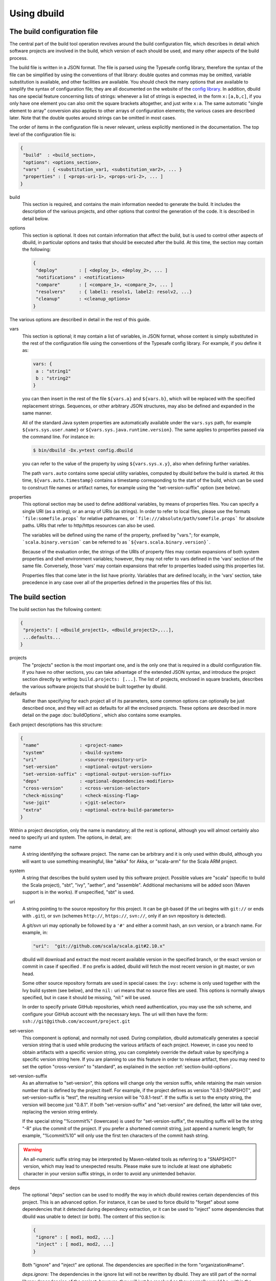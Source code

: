 Using dbuild
============

The build configuration file
----------------------------

The central part of the build tool operation revolves around the build configuration file, which describes
in detail which software projects are involved in the build, which version of each should be used, and many
other aspects of the build process.

The build file is written in a JSON format. The file is parsed using the Typesafe config library,
therefore the syntax of the file can be simplified by using the conventions of that library: double
quotes and commas may be omitted, variable substitution is available, and other facilities are
available. You should check the many options that are available to simplify the syntax of
configuration file; they are all documented on the website of the
`config library <http://github.com/typesafehub/config>`_. In addition, dbuild has one special
feature concerning lists of strings: whenever a list of strings is expected, in the form
``x:[a,b,c]``, if you only have one element you can also omit the square brackets altogether,
and just write ``x:a``. The same automatic "single element to array" conversion also applies
to other arrays of configuration elements; the various cases are described later.
Note that the double quotes around strings can be omitted in most cases.

The order of items in the configuration file is never relevant, unless explicitly mentioned
in the documentation. The top level of the configuration file is:

.. code-block:: javascript

   {
    "build"  : <build_section>,
    "options": <options_section>,
    "vars"   : { <substitution_var1, <substitution_var2>, ... }
    "properties" : [ <props-uri-1>, <props-uri-2>, ... ]
   }

build
  This section is required, and contains the main information needed to generate the build.
  It includes the description of the various projects, and other options that control the
  generation of the code. It is described in detail below.

options
  This section is optional. It does not contain information that affect the build, but is used
  to control other aspects of dbuild, in particular options and tasks that should be executed
  after the build. At this time, the section may contain the following:

  .. code-block:: javascript

     {
      "deploy"        : [ <deploy_1>, <deploy_2>, ... ]
      "notifications" : <notifications>
      "compare"       : [ <compare_1>, <compare_2>, ... ]
      "resolvers"     : { label1: resolv1, label2: resolv2, ...}
      "cleanup"       : <cleanup_options>
     }

The various options are described in detail in the rest of this guide.

vars
  This section is optional; it may contain a list of variables, in JSON format, whose content
  is simply substituted in the rest of the configuration file using the conventions of the
  Typesafe config library. For example, if you define it as:

  .. code-block:: javascript

    vars: {
     a : "string1"
     b : "string2"
    }


  you can then insert in the rest of the file ``${vars.a}`` and ``${vars.b}``, which will
  be replaced with the specified replacement strings. Sequences, or other arbitrary JSON
  structures, may also be defined and expanded in the same manner.

  All of the standard Java system properties are automatically available under the
  ``vars.sys`` path, for example ``${vars.sys.user.name}`` or
  ``${vars.sys.java.runtime.version}``. The same applies to properties passed via the
  command line. For instance in:

  .. code-block:: text

    $ bin/dbuild -Dx.y=test config.dbuild

  you can refer to the value of the property by using ``${vars.sys.x.y}``, also when
  defining further variables.

  The path ``vars.auto`` contains some special utility variables, computed by dbuild
  before the build is started. At this time, ``${vars.auto.timestamp}`` contains a
  timestamp corresponding to the start of the build, which can be used to construct
  file names or artifact names, for example using the "set-version-suffix" option
  (see below).

.. _properties:

properties
  This optional section may be used to define additional variables, by means of properties
  files. You can specify a single URI (as a string), or an array of URIs (as strings).
  In order to refer to local files, please use the formats ```file:somefile.props``` for
  relative pathnames, or ```file:///absolute/path/somefile.props``` for absolute paths.
  URIs that refer to http/https resources can also be used.

  The variables will be defined using the name of the property, prefixed by "vars."; for
  example, ```scala.binary.version``` can be referred to as ```${vars.scala.binary.version}```.

  Because of the evaluation order, the strings of the URIs of property files may contain
  expansions of both system properties and shell environment variables; however, they
  may not refer to vars defined in the 'vars' section of the same file. Conversely,
  those 'vars' may contain expansions that refer to properties loaded using this
  properties list.

  Properties files that come later in the list have priority. Variables that are
  defined locally, in the 'vars' section, take precedence in any case over all of
  the properties defined in the properties files of this list.


The build section
-----------------

The build section has the following content:

.. code-block:: javascript

   {
    "projects": [ <dbuild_project1>, <dbuild_project2>,...],
    ...defaults...
   }

projects
  The "projects" section is the most important one, and is the only one that is required in a
  dbuild configuration file. If you have no other sections, you can take advantage of the
  extended JSON syntax, and introduce the project section directly by writing:
  ``build.projects: [...]``. The list of projects, enclosed in square brackets, describes
  the various software projects that should be built together by dbuild. 

defaults
  Rather than specifying for each project all of its parameters, some common options can optionally be
  just described once, and they will act as defaults for all the enclosed projects. These options
  are described in more detail on the page :doc:`buildOptions`, which also contains
  some examples.


Each project descriptions has this structure:

.. code-block:: javascript

   {
    "name"               : <project-name>
    "system"             : <build-system>
    "uri"                : <source-repository-uri>
    "set-version"        : <optional-output-version>
    "set-version-suffix" : <optional-output-version-suffix>
    "deps"               : <optional-dependencies-modifiers>
    "cross-version"      : <cross-version-selector>
    "check-missing"      : <check-missing-flag>
    "use-jgit"           : <jgit-selector>
    "extra"              : <optional-extra-build-parameters>
   }

Within a project description, only the name is mandatory; all the rest is optional, although
you will almost certainly also need to specify uri and system. The options, in detail, are:

name
  A string identifying the software project. The name can be arbitrary and it is only used within dbuild,
  although you will want to use something meaningful, like "akka" for Akka, or "scala-arm" for the
  Scala ARM project.

system
  A string that describes the build system used by this software project. Possible values are
  "scala" (specific to build the Scala project), "sbt", "ivy", "aether", and "assemble". Additional
  mechanisms will be added soon (Maven support is in the works). If unspecified, "sbt" is used.

uri
  A string pointing to the source repository for this project. It can be git-based (if the uri begins
  with ``git://`` or ends with ``.git``), or svn (schemes ``http://``, ``https://``, ``svn://``, only
  if an svn repository is detected).

  A git/svn uri may optionally be followed by a ``'#'`` and either a commit hash, an svn version, or a
  branch name. For example, in:

  .. code-block:: javascript

     "uri":  "git://github.com/scala/scala.git#2.10.x"

  dbuild will download and extract the most recent available version in the specified branch, or the
  exact version or commit in case if specified . If no prefix is added, dbuild will fetch the most recent
  version in git master, or svn head.

  Some other source repository formats are used in special cases: the
  ``ivy:`` scheme is only used together with the Ivy build system (see below), and the ``nil:``
  uri means that no source files are used. This options is normally always specified, but in
  case it should be missing, "nil:" will be used.

  In order to specify private GitHub repositories, which need authentication, you may use
  the ssh scheme, and configure your GitHub account with the necessary keys. The uri will
  then have the form: ``ssh://git@github.com/account/project.git``

set-version
  This component is optional, and normally not used. During compilation, dbuild automatically
  generates a special version string that is used while producing the various artifacts of each
  project. However, in case you need to obtain artifacts with a specific version string, you can
  completely override the default value by specifying a specific version string here. If you are
  planning to use this feature in order to release artifact, then you may need to set the option
  "cross-version" to "standard", as explained in the section :ref:`section-build-options`.

set-version-suffix
  As an alternative to "set-version", this options will change only the version suffix, while
  retaining the main version number that is defined by the project itself. For example, if the
  project defines as version "0.8.1-SNAPSHOT", and set-version-suffix is "test", the resulting
  version will be "0.8.1-test". If the suffix is set to the empty string, the version
  will become just "0.8.1". If both "set-version-suffix" and "set-version" are defined, the
  latter will take over, replacing the version string entirely.

  If the special string "%commit%" (lowercase) is used for "set-version-suffix", the resulting
  suffix will be the string "-R" plus the commit of the project. If you prefer a shortened
  commit string, just append a numeric length; for example, "%commit%10" will only use
  the first ten characters of the commit hash string.

.. warning::

  An all-numeric suffix string may be interpreted by Maven-related tools as referring to a
  "SNAPSHOT" version, which may lead to unexpected results. Please make sure to include at
  least one alphabetic character in your version suffix strings, in order to avoid any
  unintended behavior.

deps
  The optional "deps" section can be used to modify the way in which dbuild rewires certain
  dependencies of this project. This is an advanced option. For instance, it can be used to
  force dbuild to "forget" about some dependencies that it detected during dependency extraction,
  or it can be used to "inject" some dependencies that dbuild was unable to detect (or both).
  The content of this section is:

  .. code-block:: javascript

   {
    "ignore" : [ mod1, mod2, ...]
    "inject" : [ mod1, mod2, ...]
   }


  Both "ignore" and "inject" are optional. The dependencies are specified in the form
  "organization#name".

  *deps.ignore:* The dependencies in the ignore list will not be rewritten by dbuild.
  They are still part of the normal library dependencies of the project, however; they
  will just be resolved as they normally would be, within the project, rather than
  being rewritten to point to some other project compiled by dbuild.

  For example:

  .. code-block:: text

   {
     name:   scala-xml
     system: ivy
     uri:    "ivy:org.scala-lang.modules#scala-xml_2.11.0-M4;1.0-RC3"
     set-version: "1.0-RC3"
     deps.ignore: "org.scala-lang#scala-library"
   }

  This option exists only to address very specific cases in which dependency cycles exist
  that cannot be solved otherwise; however, its use is inherently difficult to control, and
  it should be avoided if at all possible. In particular, excluding libraries from dbuild's
  control may cause library conflicts due to different transitive dependencies, pulled in
  by different projects.

  *deps.inject:* The opposite of the previous option, "inject" adds to the list of
  dependencies, as seen by dbuild, the specified modules. This option can be useful if, for
  whatever reason, dbuild could not detect a dependency. One case would be a transitive
  dependency that crosses a "space" boundary (see the page :doc:`spaces`, later in this
  guide, for further details on using multiple spaces).

  Please note that the options "deps.ignore" and "deps.inject"
  only affects dbuild's view of dependencies; they do not alter the list of
  library dependencies used within the project. If you wish to completely remove
  or add a dependency in an sbt project, you may need to use instead the
  "extra.commands" option, with a line like "set libraryDependencies ..."
  (see the sbt build section in this manual for further details on "extra.commands").

  The options "deps.ignore" and "deps.inject" are an advanced feature, and should
  be used sparingly, if at all.

cross-version
  Controls the cross-versioning of the resulting artifacts. Please refer to the
  description at :doc:`buildOptions` for further details.

check-missing
  When set to true, dbuild will try to detect whether any of the Scala-based dependent
  libraries of this project are not part of the configuration file. Please refer to the
  description at :doc:`buildOptions` for further details.

use-jgit
  It controls whether, for special applications, jgit should be used in place of the
  standard git utility. This option is not normally needed. 

extra
  The "extra" component is optional, as are all of its sub-components; it describes additional
  parameters used while building the project. Its content depends on the build system, as
  detailed in the following sections.

.. _sbt-options:

sbt-specific options
--------------------

In this case the "extra" argument is a record with the following content:

.. code-block:: javascript

   {
    "sbt-version"         : <sbt-version>,
    "projects"            : [ subproj1, subproj2,... ]
    "exclude"             : [ subproj1, subproj2,... ]
    "run-tests"           : <run-tests>
    "test-tasks"          : [ task1, task2,... ]
    "skip-missing-tests"  : <skip-missing-tests>
    "options"             : [ opt1, opt2,... ]
    "commands"            : [ cmd1, cmd2,... ]
    "post-commands"       : [ cmd1, cmd2,... ]
    "settings"            : [ setting1, setting2,... ]
    "extraction-version"  : <compiler-version-string>
   }

All of these fields are optional, and if missing a reasonable default value
will be used (listed below for each option). The meaning of the various
options is:

sbt-version
  A string that specifies the version of sbt that should be used to compile
  this dbuild project. If not specified, the sbt version in use will be the
  one specified in the global build options property "sbt-version" (see
  :doc:`buildOptions`). If that is also missing, the default value "standard"
  will be assumed. In that case, an attempt will be made to autodetect the
  sbt version from the "build.properties" file of the project. Should that
  also be missing, dbuild will ask you to provide a version number.

.. note::
  From dbuild 0.9, the minimum required version of sbt is 0.13.5. That is
  due to an important bug fix that is not present in previous sbt versions.
  In case you need to build a project that requires the semantics of previous
  versions of sbt, the custom versions ``0.12.5-dbuild`` and ``0.13.3-dbuild`` are
  available, which are based on 0.12.4 and 0.13.2, respectively, and include the
  necessary fix. These unsupported sbt versions are available from the following
  repository, which should be added to your list of resolvers or to your
  Artifactory/Nexus proxy:

  ``http://repo.typesafe.com/typesafe/temp-distributed-build-snapshots``

projects
  A sequence of strings (or a single string) that identifies a subset of the sbt
  subprojects that should be built within this dbuild project. For instance, you
  can specify:

  .. code-block:: javascript

     "projects":  ["akka-actor"]

  in order to compile only the "akka-actor" sbt project within Akka. For each
  of the specified subprojects, dbuild will also add recursively all of the
  subprojects that are in the same project and that are required dependencies
  of the specified ones; if the subproject is an sbt aggregate, its components
  will also be added. If the "projects" clause is not present, all of the
  subprojects will be included.

  If the project uses sbt's default projects, the actual subproject name may
  vary over time and take forms like "default-e3c4f7". In order to refer to
  sbt's default subproject, you can use the predefined name `"default-sbt-project"`.

exclude
  Sometimes it may be useful to split a single project into two or more parts.
  This clause can be used to exclude explicitly one or more of the subprojects, which
  can then be compiled in a different project within the same configuration file,
  using a different project name but using the same uri.

run-tests
  Boolean value: if set to false, the project will be built but no tests will be run.
  Normally, each project is built first, then tested; if compilation succeeds but testing
  fails, the dbuild run will abort and no artifacts will be stored into the repository.
  If you set run-tests to false, however, testing for the affected project will be skipped,
  and the artifacts will be published at the end of the compilation stage. This is useful
  in case you would like to use the artifacts of a given project, even though its testing
  stage is currently failing for whatever reason.

test-tasks
  It is possible to customize the list of tasks that should be executed during the
  testing stage. By default, its value is just ``test``, but it can be modified
  in order to take into account different commands or configurations. This setting
  can be either a single string or a list of strings; each element can be just the
  name of a task, like ``test``, or a configuration followed by a colon and a task
  name, like ``it:test``. If an element does not include an explicit configuration,
  the "test" configuration is used for that task.
  Input tasks are also supported; everything that follows the first whitespace will be taken
  as the list of arguments to the input task.

.. note::
  If you use ``scripted`` as a test task, you will need to propagate the list of
  resolvers used by dbuild to the tests: by default, the scripted tests receive
  just the default sbt list of resolvers. You can do that by adding to ``commands``
  the line:

  .. code-block:: text

    "commands" : [ ...,
      "set scriptedLaunchOpts ++= Seq(\"-Dsbt.override.build.repos=true\", (\"-Dsbt.repository.config=\"+(baseDirectory.value.getAbsolutePath())+\"/.dbuild/repositories\"), (\"-Dsbt.ivy.home=\"+(baseDirectory.value.getAbsolutePath())+\"/.dbuild/ivy2\"))"
    ]

skip-missing-tests
  Boolean value, default false. If set to true, any test tasks that are not defined in
  some of the subprojects will be just skipped for those subprojects. If set to false,
  dbuild expects the test tasks to be available in all the subprojects, and will
  stop with an error message if that is not the case.

options
  A sequence of strings; they will be passed as-is as additional JVM options,
  appended to the default ones, while launching the sbt instance that is used
  to build this project.

commands
  A sequence of sbt commands; they will be executed by sbt only after dbuild rearranges
  the project dependencies, but prior to building.
  Note that a default list of commands (as detailed in :doc:`buildOptions`) will not
  be replaced by this option: the default commands will be executed before this list.

  These commands are executed before building, but only after dbuild has adjusted the
  list of dependencies and the other settings in order to ensure that the various
  projects are built on top of each other. They should not be used therefore to
  to modify or append dependencies; you can use instead the option "settings", described
  below. These commands are also not run during extraction.

.. note::
  Prior to dbuild 0.9, commands were executed prior to dependency rewiring. If you
  were using commands like ``set libraryDependency ...``, you will need to move them
  to the "settings" section, instead.

post-commands
  An optional sequence of additional sbt commands. If present, these commands will
  be run after building and testing.

.. note::
  It is possible to run arbitrary shell commands from either ``commands`` or
  ``post-commands``, by using the ``eval`` command of sbt, in conjunction with
  Scala's ``Process`` facility. For example, a valid sbt command is:

  ``eval scala.sys.process.Process(Seq("ls","-l")).lines foreach println``

settings
  A sequence of sbt settings, in the format in which they would normally be specified
  in a ``.sbt`` file. These settings will be appended to the end of all other settings
  in the sbt project definitions, prior to the dbuild's dependency rewiring.
  It has a corresponding default in the option "sbt-settings", which can be specified
  once directly in the build section, as explained in the section :doc:`buildOptions`.
  If both defaults and project-specific settings are specified, they will be concatenated,
  with the latter caming last.

extraction-version
  This value can be used to override the Scala compiler version used during dependency
  extraction. It is optional within each project; it is also possible to specify this
  option for all projects from the global build options (see :doc:`buildOptions`). In
  that case, the corresponding choice in each project, if present, will override the
  global value. For example:

  .. code-block:: text

    build.options.extraction-version: "2.11.0-M5"
    build.projects: [{
      name: "a"
      uri: "..."
      extra.extraction-version: "2.11.0-M4"
     },{
      name: "b"
      uri: "..."
     },{...}]
   
  In this case, Scala version 2.11.0-M5 will be used to determine the library
  dependencies of all projects, except for project "a", for which Scala version
  2.11.0-M4 will be used.

  More in detail, the "extraction-version" option 
  can be either a fixed Scala version string, or the string "standard". In the
  latter case, each project will use the Scala version specified in its own build
  files in order to determine the project's dependencies. If no "extraction-version"
  option is specified anywhere, "standard" is assumed for all projects.

  It is not normally necessary to specify this value explicitly,
  but it may be useful in case the project contains code that adds specific
  library dependencies depending on the Scala version in use, and the default
  Scala compiler used by the project in that specific branch is not compatible
  with the version of Scala that is being tested. For example, if a project
  was developed until recently using Scala 2.10.x, and its master branch still
  uses a Scala 2.10.x compiler, but at the same time there is some code that
  adds specific libraries when using the Scala 2.11.x compilers, then it may
  be useful to specify an "extraction" compiler version that belongs to the 2.11
  family.

  In general, it may be simple and effective to specify the extraction
  version just once, in the global build options, as shown in the example
  above.

.. note::
  Different versions of dbuild support different pre-releases of sbt 1.0.x,
  while development is ongoing. Versions prior to 0.9.8 support sbt 0.13.x.
  Version 0.9.8 supports 0.13.x and 1.0.0-M6. Version 0.9.9 supports 0.13.x
  and 1.0.0-RC3. Future versions will support sbt 1.0.0 final.

Scala-specific options
----------------------

In the case of Scala, the "extra" record is:

.. code-block:: javascript

   {
    "build-number"   : <build-number>,
    "exclude"        : [ subproj1, subproj2,... ]
    "targets"        : [ ["target1","path1"],["target2,"path2"],... ]
    "build-options"  : [ opt1, opt2,... ]
   }

Each of the fields is optional. The are:

build-number
  The contents of the file `build.properties` can be overridden by
  using this option. It is specified as:

  .. code-block:: javascript

     {
      "major"  : <major>,
      "minor"  : <minor>,
      "patch"  : <patch>,
      "bnum"   : <bnum>,
     }

  See below for further details on how to change the different
  variations on the Scala version number.

exclude
  The ant-based Scala build does not support real subprojects. However,
  dbuild will simulate multiple subprojects based on the artifact names.
  This "exclude" clause can be used to prevent some artifacts from being
  published or advertised as available to the rest of the dbuild projects.
  They will still be built, however.

targets
  The Scala build system will normally generate the files by invoking
  the target "publish.local", if available. If the target
  "publish.local" is not available, it will run instead
  "distpack-maven" in "dists/maven/latest", followed by
  "deploy.local".

  If required, this options can be used to specify an alternate sequence
  of targets that should be used instead to generate the Scala compiler
  files; each element is a pair where the first element is the
  ant target name, and the second is a relative path (using "/"
  as a separator) leading to the build.xml where the target is
  defined. For the latter, a path of "." or "" can be used to refer
  to the project root.

build-options
  A sequence of strings; they will be appended to the ant options when
  compiling. This option can be used to define additional properties,
  or to set other flags. If left unspecified, no additional options
  will be passed to ant, and the default targets will
  produce a build that is **non-optimized**. In order to
  compile an optimized build, just append to build-options the
  string ``"-Dscalac.args.optimise=-optimise"``.


Scala version numbers
---------------------

The handling of version numbers in the Scala build system is made
somewhat more complicated by the variety of ways in which version
strings are passed to ant while compiling Scala. The combination
of `build-number`, `set-version` (described above), and `build-options`,
however, makes it possible to control all the various aspects.
In detail, this is the way in which versions are handled:

maven.version.number
  The first version number is the one that is passed to ant via
  a property called `maven.version.number`. If `set-version` is
  specified, the corresponding string will be used. If there is
  no set-version, the version string will be derived from the
  content of the file `build.number`, in the checked out source
  tree, with an additional build-specific suffix. If there is no
  `build.number`, the Scala build system will use instead
  the version string contained in the file `dbuild.json`, if
  present, with the build-specific suffix. If both `dbuild.json`
  and `build.number` exist, the version in `build.number` will
  be used.

build.number
  The content of the build.number, independently, will also
  affect the calculation of some of the version strings used
  by the Scala ant system. If the extra option `build-option`
  is used, its content will be used to overwrite the content
  of the `build.number` file inside the source tree. This
  replacement will not affect the calculation of `maven.version.number`
  described above.

other properties
  The Scala ant build file uses internally other properties; as
  mentioned previously, they can be set if needed by using the
  option `build-options`. The main option that is probably of
  interest is `build.release`; it can be set using:
  ``build-options:["-Dbuild.release=true"]``

Ivy-specific options
--------------------

The Ivy build system works like a regular build mechanism, but rather than compiling
the needed dependency from a source repository, it asks directly a Maven/Ivy repository
for the requested binary code. Although that rather defeats the point of compiling all
code using the same Scala version, it can nonetheless be quite useful in the case in
which only a specific binary is available, for example in case of libraries that are
proprietary and closed-source, or that are currently unmaintained.

The ``uri`` field follows the syntax "ivy:organization#name;revision". For example:

.. code-block:: javascript

  {
    name:   ivytest
    system: ivy
    uri:   "ivy:org.scala-sbt#compiler-interface;0.12.4"
  }

If cross-versions are in use, the Scala version suffix must be explicitly added to the name,
for example: "ivy:org.specs2#specs2_2.10;1.12.3". The "extra" options are the following:

.. code-block:: javascript

   {
    "main-jar"    : <true-or-false>
    "sources"     : <true-or-false>
    "javadoc"     : <true-or-false>
    "artifacts"   : [ <art1>, <art2>,... ]
   }

All the fields are optional. The specification of an artifact is:

.. code-block:: javascript

   {
    "classifier"  : <classifier>
    "type"        : <type>
    "ext"         : <extension>
    "configs"     : [<conf1>, <conf2>,... ]>
   }

The option ``main-jar`` controls whether the default binary jar is fetched from the
repository, and it is true by default. The options ``sources`` grabs the source jar, and the
option ``javadoc`` the documentation jar; both options are false by default. The field
``artifact`` can be used to retrieve only specific artifacts from the module.

The four properties of the artifact specification are optional, and map directly to
the components of the Ivy resolution pattern. If no property ``classifier`` is present,
or if it is the empty string, the classifier will remain unspecified. The fields
``type`` and ``ext``, if omitted, will default to the string "jar". The field
``configs`` can optionally be used to specify one or more Ivy configuration; if missing,
the configuration ``default`` will be used. For example, the javadoc jar of a module
can also be obtained by specifying an artifact in which the classifier is
"javadoc", the type is "doc", the file extension is "jar", and the configuration
is "javadoc".

Aether-specific options
-----------------------

The Aether build system is similar to the Ivy build system, but resolves its artifacts
from a Maven repository using Aether. That means that the pom descriptor and the
directory structure are not converted into Ivy format, but are kept as they were in
the original Maven repository. This build system is also able to grab Maven-style
artifacts produced by any other project in the same dbuild configuration file, and
republish them with a different cross-version and version number; an example is
supplied later in this guide, in the "Spaces" section.

The ``uri`` field follows the syntax "aether:organization#name;revision". For example:

.. code-block:: javascript

  {
    name:   test4
    system: aether
    uri:   "aether:org.scala-sbt#compiler-interface;0.12.4"
  }

If cross-versions are in use, the Scala version suffix must be explicitly added to the name,
for example: "aether:org.specs2#specs2_2.10;1.12.3". The "extra" options are the following:

.. code-block:: javascript

   {
    "main-jar"    : <true-or-false>
    "sources"     : <true-or-false>
    "javadoc"     : <true-or-false>
   }

The ``main-jar`` flag defaults to true, the other two to false.

.. note::
  Some aspects of the Aether build system are not yet fully implemented. In particular,
  snapshots may not be resolved correctly; also, missing dependencies will not be
  detected at this time (see ``check-missing``, above).


Assemble-specific options
-------------------------

The "assemble" build system is especially designed to work in
conjunction with 2.11-style Scala modules, and in particular
to address the case in which a cycle exists between the core
(library/compiler) and the modules. It works by specifying a
nested list of projects, each of which will be built
independently. At the end, all of the resulting artifacts
will be collected, and their pom/ivy description files will
be rearranged so that they all refer to one another, as if
all of the artifacts were produced by a single project.

In this build system, the "uri" section need not be
specified, as all the source files are specified by the
nested projects. The syntax of the "extra" block is just:

.. code-block:: javascript

   {
    "parts"  : <sub-build>
   }

where "sub-build" is a build definition identical to the
"build" section of the top-level configuration file: a
record with a list of projects and a further optional
section "option". For example:

.. code-block:: text

   build.options.cross-version: full
   build.projects:[
     {
     system: assemble
     name:   scala2
     extra.parts.options: {
       cross-version: standard
       sbt-version: "0.13.0"
     }
     extra.parts.projects: [
       {
         name:   scala-xml
         system: ivy
         uri:    "ivy:org.scala-lang.modules#scala-xml_2.11.0-M6;1.0.0-RC6"
         set-version: "1.2.5-RC33"
       }, {
         name:   scala-parser-combinators
         system: ivy
         uri:    "ivy:org.scala-lang.modules#scala-parser-combinators_2.11.0-M6;1.0.0-RC4"
         set-version: "1.7.20-RC11"
       }, {
         ...

The nested projects can use any build system (including
"assemble" itself), and can generate artifacts either
in Maven or Ivy format.

Since the nested projects are built independently, each
in isolation, in case any of them relies on further
dependencies dbuild will be unable to find them, and
will stop with an error message to that effect. You
usally need to set "extra.parts.options.cross-version"
to "standard", as shown above, in order to disable
the dependency checking for the nested projects only
(the corresponding option for the top-level file
will remain unaffected).

Note that a "set-version" placed
as the same level as "system: assemble" will be
ignored, as the versions of the parts are used instead.
Conversely, a "cross-version" placed at the same level
will be used to determine the cross suffix to be
used for the output of the rewritten artifacts,
at the end of the "assemble" rewriting.

.. warning::

  The resulting aggregate project may rely on some
  external libraries; since all its parts are built
  independently, those libraries will be used at
  compile time with whatever version is requested
  by the standard build file of each part, even if
  those libraries are provided by other dbuild
  projects in the same dbuild configuration file.

  Consequently, dbuild will not "see" the dependency
  in its dependency graph. That is ok as long as
  the dependency is only needed at compile time;
  you should make sure that no ignored dependency
  is needed at runtime, as library conflicts may
  arise otherwise. A warning message will be
  displayed by dbuild during extraction (only when
  the dependencies are first extracted).

.. note::

  The "assemble" system is designed to provide a transitional
  compatibility with the initial stages of the Scala 2.11
  modularization process. Due to its limitations, and due
  to the fact that the parts are built independently, it
  does not offer the same advantages and checks of a
  standard build file, in which all projects are built
  on top of one another. It is therefore advisable to
  adopt a regular (non-cyclic) build as soon as that
  is feasible.


.. _custom-resolvers:

Customizing the list of repositories
-------------------------------------
While compiling the various projects, dbuild will look for
artifacts (either Maven or Ivy) in a list of repositories.
The list can be customized, for instance in order to use
a local Artifactory instance that acts as a proxy (useful
to speed up resolution), or to add further custom repositories.

The list of repositories can be specified in one (or both)
of two ways: as a local configuration, or directly in the
build configuration file.

Locally, the list of resolvers can be customized by 
modifying the stanza ``[repositories]`` of the file
``dbuild.properties``, in the ``bin`` subdirectory that
also contains the ``dbuild`` executable.

Conversely, in each build configuration file, the set of
repositories can be specified by defining them under the
``options.resolvers`` path, as in this example:

.. code-block:: text

  vars.ivyPat: ", [organization]/[module]/(scala_[scalaVersion]/)...
  options.resolvers: {
    0: "local"
    1: "cachemvn: http://localhost:8088/artifactory/repo"
    2: "cacheivy: http://localhost:8088/artifactory/repo"${vars.ivyPat}
    ...
  }

The syntax for the each resolver specification is exactly
the same that is also used by sbt.

All of the properties defined under `options.resolvers` in that
manner are collected, and sorted alphabetically by key; the
resulting list is then used to resolve artifacts for that dbuild run.

The order of the definitions in the JSON configuration file
is not important; all of the resolvers found within
``options.resolver`` are collected at the end, and
sorted alphabetically by key. In the example above,
"local" (with label "0") would come before "cachemvn"
(label "1") even if the lines were swapped. The
labels need not be numerical al all, but can be any string:
they are sorted alphabetically.

In case the list is shared by multiple build files, a definition
can also be obtained using the ``vars`` facility, in conjunction
with an external property file that may live on the local file
system, or at a given URL. For example, the build configuration
file could contain:

.. code-block:: javascript

  properties: "file:/some/path/file.props"
  options.resolvers: ${vars.resolvers}

where the file ``file.props`` would contain the following:

.. code-block:: text

  resolvers.0: local
  resolvers.1: cachemvn: http://localhost:8088/artifactory/repo
  resolvers.2: cacheivy: http://localhost:8088/artifactory/repo, [organization]/[...
  ...


The way in which the local list and the build configuration
file list are used is the following:

- If no resolvers are defined in the build file, then
  the list in ``dbuild.properties`` is used.

- If at least one resolver has been defined in the build file,
  the list of default resolvers in ``dbuild.properties`` is
  ignored.

- However, if the option ``--no-resolvers`` (or ``-r``) is
  passed to dbuild, the resolvers in ``dbuild.properties``
  are always used, and the ones in the build configuration
  file are skipped.

Frequently, and especially if dbuild is used under Jenkins,
it is convenient to include the repositories directly in the
configuration file, under ``options.resolvers``, so that it
can be more easily modified. Such a list will typically
include proxies or other resolvers that may not be available
elsewhere. By using the ``--no-resolvers`` option, the same
configuration file can be tested unchanged on a local machine,
and it will use only the resolvers list defined locally 
on that specific machine.

The related options ``--no-notify`` and ``--local`` options
may also apply in that case (use ``dbuild --help`` for
details).

Building a single target project
--------------------------------

It is sometimes useful, during debugging, to build just
one specific project, out of all those listed in a configuration
file, together with its required dependencies.

That can be done by specifying the required project as
an additional argument on the command line, for example:

.. code-block:: bash

   $ bin/dbuild config.dbuild project

It is also possible to specify more than one target, by
supplying a comma-separated list of projects (with no
blanks in between).

Automatic cleanup
-----------------

During its operation, dbuild creates temporary directories
in which to perform dependency extraction and the actual
building of the various projects. Those directories are
left around at the end of the build, in case you would
like to inspect their content, for debugging purposes.

In order to avoid letting those directories accumulate
over time, dbuild will automatically clean up the
data directories that are older than a configurable
age. Such cleanup is performed in the background, while
dbuild compiles new projects.

It is not normally necessary to change anything in
the cleanup configuration, as everything is done
automatically. If, however, for some reason you prefer
to keep temporary data around for longer, or rather
to delete them sooner, the expiration deadlines can
be explicitly configured as follows:

.. code-block:: text

  options.cleanup: {
    extraction: {
      success: 120
      failure: 168
    }
    build: {
      success: 48
      failure: 168
    }
  }

The numbers are the maximum age, specified in hours;
the values in this example are the defaults. This means
that, for example, the temporary data for a failed build
will be kept around for seven days, while the build
files for a successful build will, by default, be deleted
after two days. You can of course specify only one or
more of the parameters above.

If all ages are set to zero, all prior data will be
removed when dbuild starts; the temporary files
corresponding to the current run of dbuild will
be preserved in any case.

.. note::

  Some of the options described on this page have further extensions that are used
  when compiling and using sbt plugins. Those extensions will be described later,
  as they rely on the "spaces" feature of dbuild, which is introduced in a subsequent
  section.

|

*Next:* :doc:`buildOptions`.

